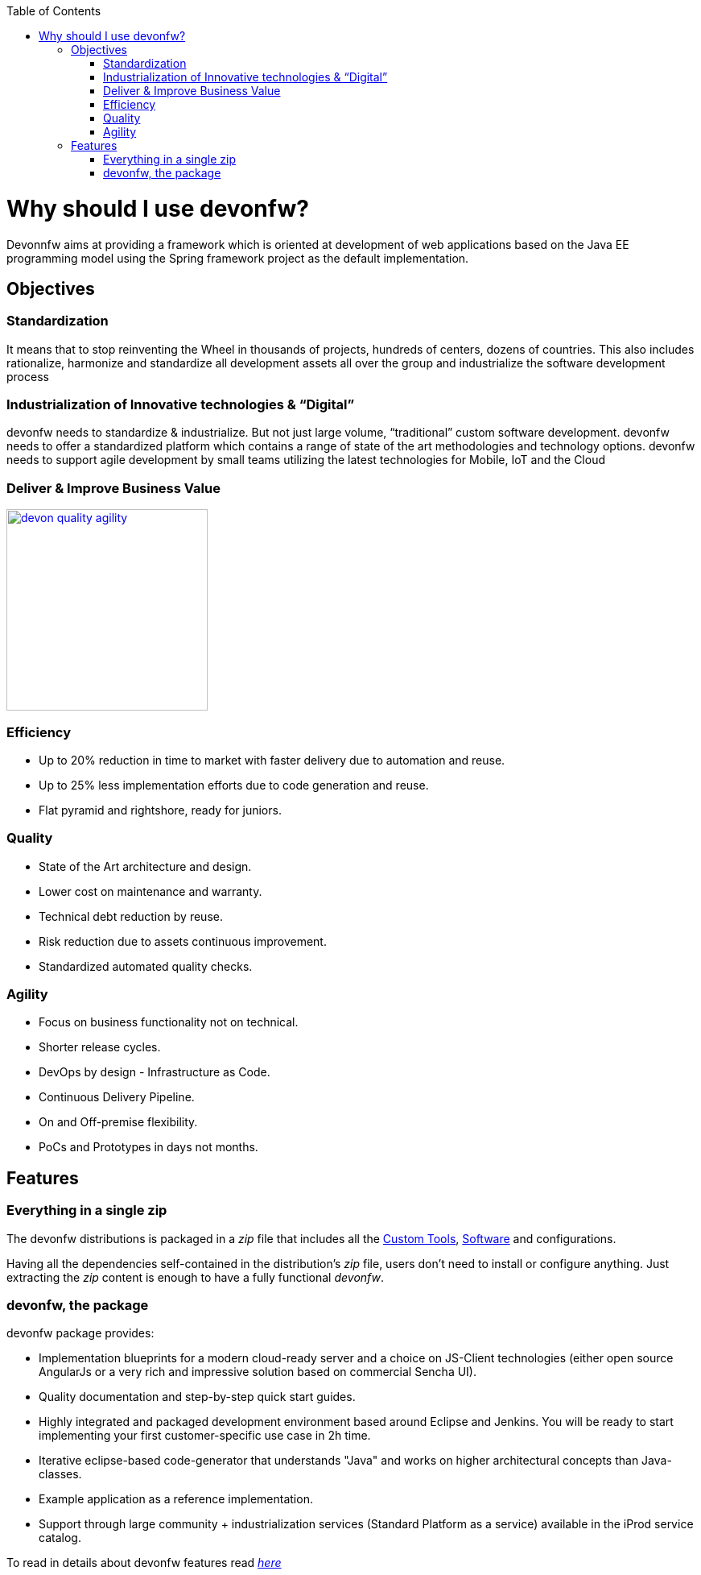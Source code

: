 :toc: macro
toc::[]

:doctype: book
:reproducible:
:source-highlighter: rouge
:listing-caption: Listing

= Why should I use devonfw?

Devonnfw aims at providing a framework which is oriented at development of web applications based on the Java EE programming model using the Spring framework project as the default implementation.

== Objectives

=== Standardization 

It means that to stop reinventing the Wheel in thousands of projects, hundreds of centers, dozens of countries. This also includes rationalize, harmonize and standardize all development assets all over the group and industrialize the software development process


=== Industrialization of Innovative technologies & “Digital” 

devonfw needs to standardize & industrialize. But not just large volume, “traditional” custom software development. devonfw needs to offer a standardized platform which contains a range of state of the art methodologies and technology options. devonfw needs to support agile development by small teams utilizing the latest technologies for Mobile, IoT and the Cloud

=== Deliver & Improve Business Value

image::images/introduction/devon_quality_agility.png[,width="250", link="images/introduction/devon_quality_agility.png"]

=== Efficiency

 - Up to 20% reduction in time to market with faster delivery due to automation and reuse.

 - Up to 25% less implementation efforts due to code generation and reuse.

 - Flat pyramid and rightshore, ready for juniors.

=== Quality

 - State of the Art architecture and design. 

 - Lower cost on maintenance and warranty.

 - Technical debt reduction by reuse.

 - Risk reduction due to assets continuous improvement.

 - Standardized automated quality checks.


=== Agility

 - Focus on business functionality not on technical.

 - Shorter release cycles.

 - DevOps by design - Infrastructure as Code.

 - Continuous Delivery Pipeline.

 - On and Off-premise flexibility.

 - PoCs and Prototypes in days not months.


== Features

=== Everything in a single zip

The devonfw distributions is packaged in a _zip_ file that includes all the http://devonfw.github.io/index.html[Custom Tools], http://devonfw.github.io/index.html[Software] and configurations.

Having all the dependencies self-contained in the distribution's _zip_ file, users don't need to install or configure anything. Just extracting the _zip_ content is enough to have a fully functional _devonfw_.

=== devonfw, the package

devonfw package provides:

 - Implementation blueprints for a modern cloud-ready server and a choice on JS-Client technologies (either open source AngularJs or a very rich and impressive solution based on commercial Sencha UI).

 - Quality documentation and step-by-step quick start guides.

 - Highly integrated and packaged development environment based around Eclipse and Jenkins. You will be ready to start implementing your first customer-specific use case in 2h time.

 - Iterative eclipse-based code-generator that understands "Java" and works on higher architectural concepts than Java-classes.

 - Example application as a reference implementation.

 - Support through large community + industrialization services (Standard Platform as a service) available in the iProd service catalog.

To read in details about devonfw features read <<devonfw Modules,_here_>>